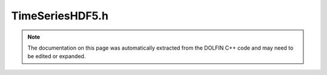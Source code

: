 
.. Documentation for the header file dolfin/adaptivity/TimeSeriesHDF5.h

.. _programmers_reference_cpp_adaptivity_timeserieshdf5:

TimeSeriesHDF5.h
================

.. note::
    
    The documentation on this page was automatically extracted from the
    DOLFIN C++ code and may need to be edited or expanded.
    

.. cpp:class:: TimeSeriesHDF5

    *Parent class(es)*
    
        * :cpp:class:`Variable`
        
    This class stores a time series of objects to file(s) in a
    binary format which is efficient for reading and writing.
    
    When objects are retrieved, the object stored at the time
    closest to the given time will be used.
    
    A new time series will check if values have been stored to
    file before (for a series with the same name) and in that
    case reuse those values. If new values are stored, old
    values will be cleared.


    .. cpp:function:: TimeSeriesHDF5(MPI_Comm mpi_comm, std::string name)
    
        Create empty time series
        
        *Arguments*
            name (std::string)
                The time series name


    .. cpp:function:: void store(const GenericVector& vector, double t)
    
        Store vector at given time
        
        *Arguments*
            vector (:cpp:class:`GenericVector`)
                The vector to be stored.
            t (double)
                The time.


    .. cpp:function:: void store(const Mesh& mesh, double t)
    
        Store mesh at given time
        
        *Arguments*
            mesh (:cpp:class:`Mesh`)
                The mesh to be stored.
            t (double)
                The time.


    .. cpp:function:: void retrieve(GenericVector& vector, double t, bool interpolate=true) const
    
        Retrieve vector at given time
        
        *Arguments*
            vector (:cpp:class:`GenericVector`)
                The vector (values to be retrieved).
            t (double)
                The time.
            interpolate (bool)
                Optional argument: If true (default), interpolate
                time samples closest to t if t is not present.


    .. cpp:function:: void retrieve(Mesh& mesh, double t) const
    
        Retrieve mesh at given time
        
        *Arguments*
            mesh (:cpp:class:`Mesh`)
                The mesh (values to be retrieved).
            t (double)
                The time.


    .. cpp:function:: std::vector<double> vector_times() const
    
        Return array of sample times for vectors
        
        *Returns*
            std::vector<double>
                The times.


    .. cpp:function:: std::vector<double> mesh_times() const
    
        Return array of sample times for meshes
        
        *Returns*
            std::vector<double>
                The times.


    .. cpp:function:: void clear()
    
        Clear time series


    .. cpp:function:: std::string str(bool verbose) const
    
        Return informal string representation (pretty-print)


    .. cpp:function:: static Parameters default_parameters()
    
        Default parameter values


